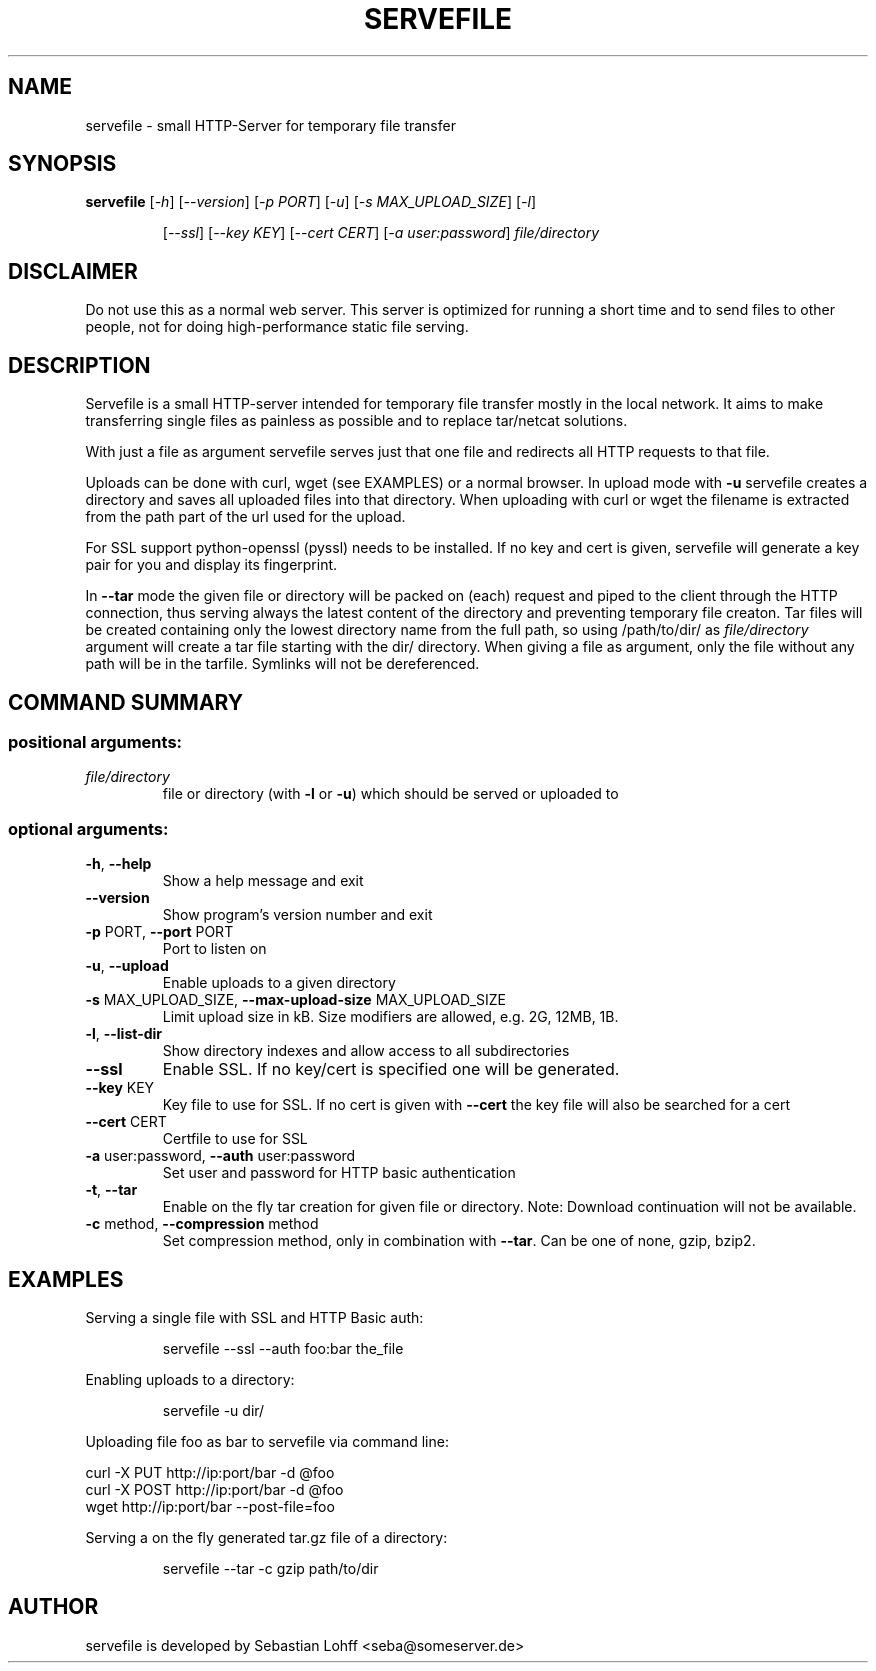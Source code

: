 .TH SERVEFILE "20" "April 2012" "servefile 0.4.1" "User Commands"

.SH NAME
servefile \- small HTTP-Server for temporary file transfer

.SH SYNOPSIS
.B servefile
[\fI\-h\fR\fR] [\fI\-\-version\fR] [\fI\-p PORT\fR] [\fI\-u\fR] [\fI\-s MAX_UPLOAD_SIZE\fR] [\fI\-l\fR]
.IP
[\fI\-\-ssl\fR] [\fI\-\-key KEY\fR] [\fI\-\-cert CERT\fR] [\fI\-a user:password\fR]
\fIfile/directory\fR

.SH DISCLAIMER
Do not use this as a normal web server. This server is optimized for running
a short time and to send files to other people, not for doing high-performance
static file serving.

.SH DESCRIPTION
Servefile is a small HTTP-server intended for temporary file transfer mostly
in the local network. It aims to make transferring single files as painless as
possible and to replace tar/netcat solutions.

With just a file as argument servefile serves just that one file and redirects
all HTTP requests to that file.

Uploads can be done with curl, wget (see EXAMPLES) or a normal browser.
In upload mode with \fB\-u\fR servefile creates a directory and saves all
uploaded files into that directory. When uploading with curl or wget the
filename is extracted from the path part of the url used for the upload.

For SSL support python-openssl (pyssl) needs to be installed. If no key and
cert is given, servefile will generate a key pair for you and display its
fingerprint.

In \fB--tar\fR mode the given file or directory will be packed on (each)
request and piped to the client through the HTTP connection, thus serving
always the latest content of the directory and preventing temporary file
creaton. Tar files will be created containing only the lowest directory name
from the full path, so using /path/to/dir/ as \fIfile/directory\fR argument
will create a tar file starting with the dir/ directory. When giving a file
as argument, only the file without any path will be in the tarfile.
Symlinks will not be dereferenced.

.SH COMMAND SUMMARY
.SS "positional arguments:"
.TP
\fIfile/directory\fR
file or directory (with \fB\-l\fR or  \fB\-u\fR) which should be served or uploaded to
.SS "optional arguments:"
.TP
\fB\-h\fR, \fB\-\-help\fR
Show a help message and exit
.TP
\fB\-\-version\fR
Show program's version number and exit
.TP
\fB\-p\fR PORT, \fB\-\-port\fR PORT
Port to listen on
.TP
\fB\-u\fR, \fB\-\-upload\fR
Enable uploads to a given directory
.TP
\fB\-s\fR MAX_UPLOAD_SIZE, \fB\-\-max\-upload\-size\fR MAX_UPLOAD_SIZE
Limit upload size in kB. Size modifiers are allowed,
e.g. 2G, 12MB, 1B.
.TP
\fB\-l\fR, \fB\-\-list\-dir\fR
Show directory indexes and allow access to all
subdirectories
.TP
\fB\-\-ssl\fR
Enable SSL. If no key/cert is specified one will be
generated.
.TP
\fB\-\-key\fR KEY
Key file to use for SSL. If no cert is given with
\fB\-\-cert\fR the key file will also be searched for a cert
.TP
\fB\-\-cert\fR CERT
Certfile to use for SSL
.TP
\fB\-a\fR user:password, \fB\-\-auth\fR user:password
Set user and password for HTTP basic authentication
.TP
\fB\-t\fR, \fB\-\-tar\fR
Enable on the fly tar creation for given file or
directory. Note: Download continuation will not be
available.
.TP
\fB\-c\fR method, \fB\-\-compression\fR method
Set compression method, only in combination with
\fB\-\-tar\fR. Can be one of none, gzip, bzip2.
.SH EXAMPLES
Serving a single file with SSL and HTTP Basic auth:
.IP
servefile \-\-ssl \-\-auth foo:bar the_file
.PP
Enabling uploads to a directory:
.IP
servefile \-u dir/
.PP
Uploading file foo as bar to servefile via command line:
.PP
       curl \-X PUT http://ip:port/bar \-d @foo 
       curl \-X POST http://ip:port/bar \-d @foo 
       wget http://ip:port/bar \-\-post-file=foo
.PP
Serving a on the fly generated tar.gz file of a directory:
.IP
servefile \-\-tar \-c gzip path/to/dir
.PP
.SH AUTHOR
servefile is developed by Sebastian Lohff <seba@someserver.de>
